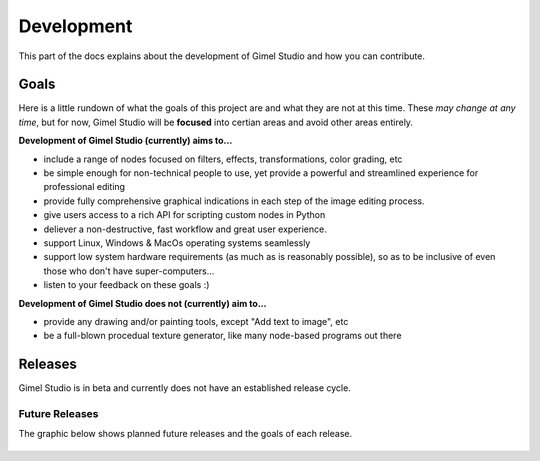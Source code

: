 Development
===========

This part of the docs explains about the development of Gimel Studio and how you can contribute.


Goals
#####

Here is a little rundown of what the goals of this project are and what they are not at this time. These *may change at any time*, but for now, Gimel Studio will be **focused** into certian areas and avoid other areas entirely.

**Development of Gimel Studio (currently) aims to...**

* include a range of nodes focused on filters, effects, transformations, color grading, etc
* be simple enough for non-technical people to use, yet provide a powerful and streamlined experience for professional editing
* provide fully comprehensive graphical indications in each step of the image editing process.
* give users access to a rich API for scripting custom nodes in Python
* deliever a non-destructive, fast workflow and great user experience.
* support Linux, Windows & MacOs operating systems seamlessly
* support low system hardware requirements (as much as is reasonably possible), so as to be inclusive of even those who don't have super-computers...
* listen to your feedback on these goals :)

**Development of Gimel Studio does not (currently) aim to...**

* provide any drawing and/or painting tools, except "Add text to image", etc
* be a full-blown procedual texture generator, like many node-based programs out there


Releases
########

Gimel Studio is in beta and currently does not have an established release cycle.


Future Releases
---------------

The graphic below shows planned future releases and the goals of each release.

.. figure:: _images/releases-roadmap.png
    :align: center